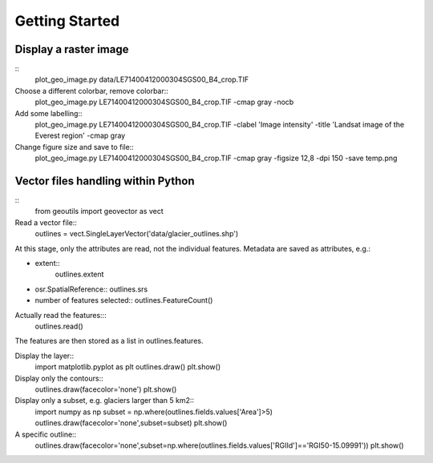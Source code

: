 .. _get-started:

Getting Started
---------------


Display a raster image
~~~~~~~~~~~~~~~~~~~~~~

::
   plot_geo_image.py data/LE71400412000304SGS00_B4_crop.TIF

Choose a different colorbar, remove colorbar::
  plot_geo_image.py LE71400412000304SGS00_B4_crop.TIF -cmap gray -nocb

Add some labelling::
  plot_geo_image.py LE71400412000304SGS00_B4_crop.TIF -clabel 'Image intensity' -title 'Landsat image of the Everest region' -cmap gray

Change figure size and save to \file::
  plot_geo_image.py LE71400412000304SGS00_B4_crop.TIF -cmap gray -figsize 12,8 -dpi 150 -save temp.png


Vector files handling within Python
~~~~~~~~~~~~~~~~~~~~~~~~~~~~~~~~~~~

::
   from geoutils import geovector as vect

Read a vector \file::
  outlines = vect.SingleLayerVector('data/glacier_outlines.shp')

At this stage, only the attributes are read, not the individual features. Metadata are saved as attributes, e.g.:

- extent::
    outlines.extent
    
- osr.SpatialReference::
  outlines.srs
    
- number of features selected::
  outlines.FeatureCount()

Actually read the features:::
  outlines.read()

The features are then stored as a list in outlines.features.

Display the layer::
  import matplotlib.pyplot as plt
  outlines.draw()
  plt.show()

Display only the contours::
  outlines.draw(facecolor='none')
  plt.show()

Display only a subset, e.g. glaciers larger than 5 km2::
  import numpy as np
  subset = np.where(outlines.fields.values['Area']>5)
  outlines.draw(facecolor='none',subset=subset)
  plt.show()

A specific outline::
  outlines.draw(facecolor='none',subset=np.where(outlines.fields.values['RGIId']=='RGI50-15.09991'))
  plt.show()


